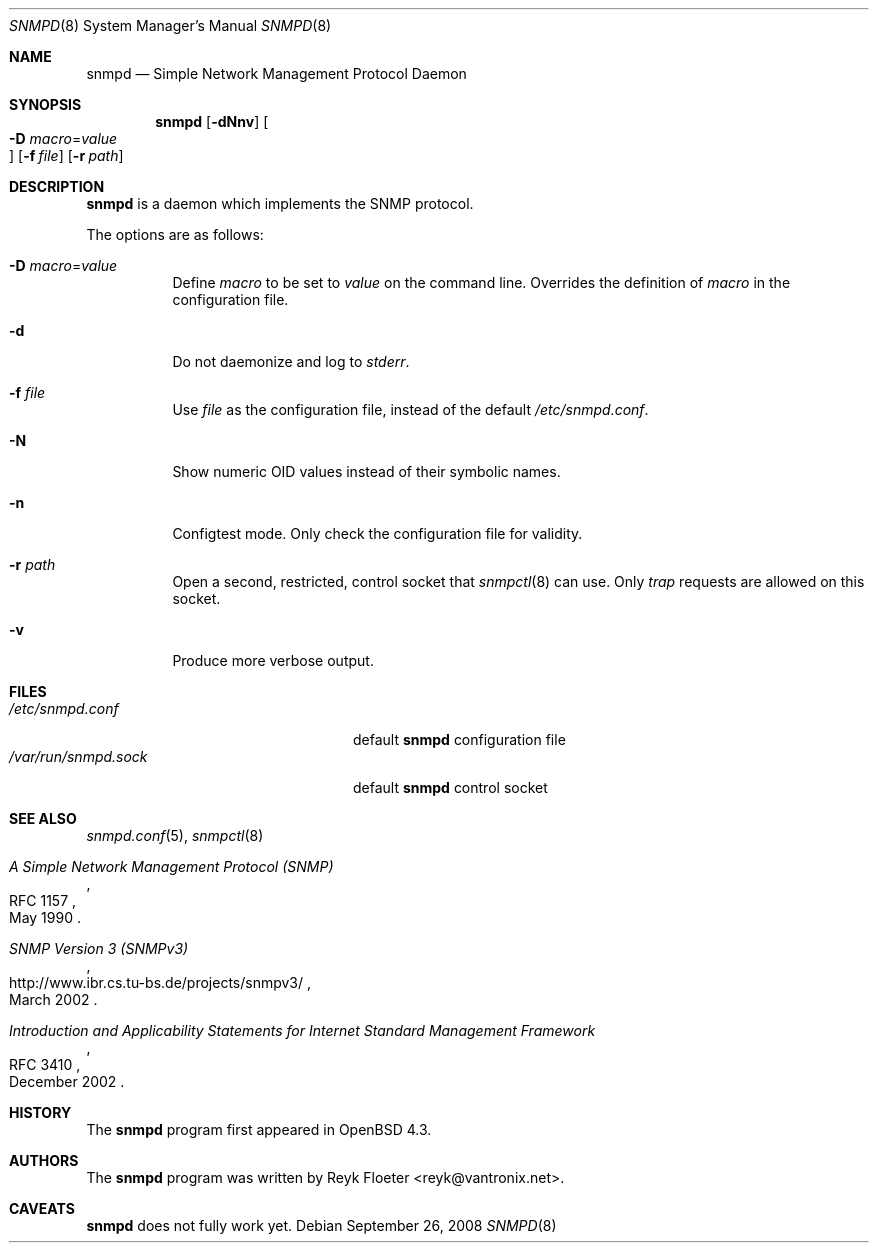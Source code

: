 .\" $OpenBSD: snmpd.8,v 1.9 2008/09/26 15:19:55 reyk Exp $
.\"
.\" Copyright (c) 2007, 2008 Reyk Floeter <reyk@vantronix.net>
.\"
.\" Permission to use, copy, modify, and distribute this software for any
.\" purpose with or without fee is hereby granted, provided that the above
.\" copyright notice and this permission notice appear in all copies.
.\"
.\" THE SOFTWARE IS PROVIDED "AS IS" AND THE AUTHOR DISCLAIMS ALL WARRANTIES
.\" WITH REGARD TO THIS SOFTWARE INCLUDING ALL IMPLIED WARRANTIES OF
.\" MERCHANTABILITY AND FITNESS. IN NO EVENT SHALL THE AUTHOR BE LIABLE FOR
.\" ANY SPECIAL, DIRECT, INDIRECT, OR CONSEQUENTIAL DAMAGES OR ANY DAMAGES
.\" WHATSOEVER RESULTING FROM LOSS OF USE, DATA OR PROFITS, WHETHER IN AN
.\" ACTION OF CONTRACT, NEGLIGENCE OR OTHER TORTIOUS ACTION, ARISING OUT OF
.\" OR IN CONNECTION WITH THE USE OR PERFORMANCE OF THIS SOFTWARE.
.\"
.Dd $Mdocdate: September 26 2008 $
.Dt SNMPD 8
.Os
.Sh NAME
.Nm snmpd
.Nd Simple Network Management Protocol Daemon
.Sh SYNOPSIS
.Nm snmpd
.Op Fl dNnv
.Oo Xo
.Fl D Ar macro Ns = Ns Ar value Oc
.Xc
.Op Fl f Ar file
.Op Fl r Ar path
.Sh DESCRIPTION
.Nm
is a daemon which implements the SNMP protocol.
.Pp
The options are as follows:
.Bl -tag -width Ds
.It Fl D Ar macro Ns = Ns Ar value
Define
.Ar macro
to be set to
.Ar value
on the command line.
Overrides the definition of
.Ar macro
in the configuration file.
.It Fl d
Do not daemonize and log to
.Em stderr .
.It Fl f Ar file
Use
.Ar file
as the configuration file, instead of the default
.Pa /etc/snmpd.conf .
.It Fl N
Show numeric OID values instead of their symbolic names.
.It Fl n
Configtest mode.
Only check the configuration file for validity.
.It Fl r Ar path
Open a second, restricted, control socket that
.Xr snmpctl 8
can use.
Only
.Em trap
requests are allowed on this socket.
.It Fl v
Produce more verbose output.
.El
.Sh FILES
.Bl -tag -width "/var/run/snmpd.sockXXX" -compact
.It Pa /etc/snmpd.conf
default
.Nm
configuration file
.It Pa /var/run/snmpd.sock
default
.Nm
control socket
.El
.Sh SEE ALSO
.Xr snmpd.conf 5 ,
.Xr snmpctl 8
.Rs
.%R RFC 1157
.%T A Simple Network Management Protocol (SNMP)
.%D May 1990
.Re
.Rs
.%R http://www.ibr.cs.tu-bs.de/projects/snmpv3/
.%T SNMP Version 3 (SNMPv3)
.%D March 2002
.Re
.Rs
.%R RFC 3410
.%T Introduction and Applicability Statements for Internet Standard Management Framework
.%D December 2002
.Re
.Sh HISTORY
The
.Nm
program first appeared in
.Ox 4.3 .
.Sh AUTHORS
The
.Nm
program was written by
.An Reyk Floeter Aq reyk@vantronix.net .
.Sh CAVEATS
.Nm
does not fully work yet.
